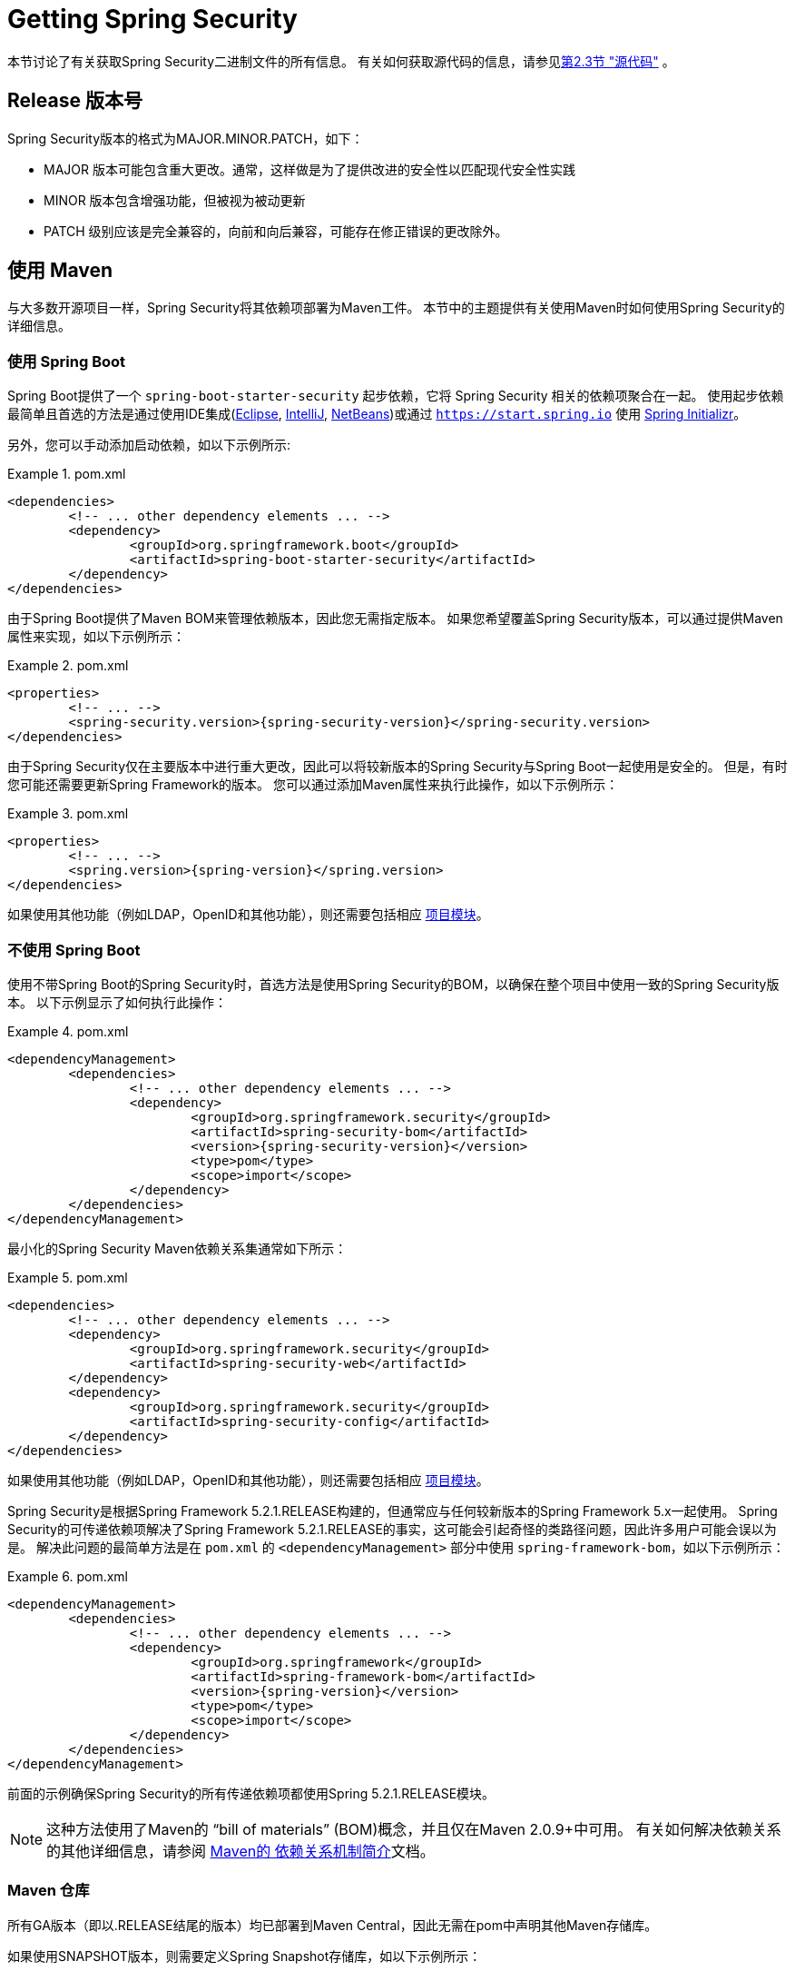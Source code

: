 [[getting]]
= Getting Spring Security

本节讨论了有关获取Spring Security二进制文件的所有信息。 有关如何获取源代码的信息，请参见<<community-source,第2.3节 "源代码">> 。

== Release 版本号

Spring Security版本的格式为MAJOR.MINOR.PATCH，如下：

* MAJOR 版本可能包含重大更改。通常，这样做是为了提供改进的安全性以匹配现代安全性实践
* MINOR 版本包含增强功能，但被视为被动更新
* PATCH 级别应该是完全兼容的，向前和向后兼容，可能存在修正错误的更改除外。


[[maven]]
== 使用 Maven
与大多数开源项目一样，Spring Security将其依赖项部署为Maven工件。 本节中的主题提供有关使用Maven时如何使用Spring Security的详细信息。

[[getting-maven-boot]]
=== 使用 Spring Boot

Spring Boot提供了一个 `spring-boot-starter-security` 起步依赖，它将 Spring Security 相关的依赖项聚合在一起。
使用起步依赖最简单且首选的方法是通过使用IDE集成(https://joshlong.com/jl/blogPost/tech_tip_geting_started_with_spring_boot.html[Eclipse], https://www.jetbrains.com/help/idea/spring-boot.html#d1489567e2[IntelliJ], https://github.com/AlexFalappa/nb-springboot/wiki/Quick-Tour[NetBeans])或通过 `https://start.spring.io` 使用 https://docs.spring.io/initializr/docs/current/reference/htmlsingle/[Spring Initializr]。

另外，您可以手动添加启动依赖，如以下示例所示:


.pom.xml
====
[source,xml]
[subs="verbatim,attributes"]
----
<dependencies>
	<!-- ... other dependency elements ... -->
	<dependency>
		<groupId>org.springframework.boot</groupId>
		<artifactId>spring-boot-starter-security</artifactId>
	</dependency>
</dependencies>
----
====

由于Spring Boot提供了Maven BOM来管理依赖版本，因此您无需指定版本。 如果您希望覆盖Spring Security版本，可以通过提供Maven属性来实现，如以下示例所示：

.pom.xml
====
[source,xml]
[subs="verbatim,attributes"]
----
<properties>
	<!-- ... -->
	<spring-security.version>{spring-security-version}</spring-security.version>
</dependencies>
----
====

由于Spring Security仅在主要版本中进行重大更改，因此可以将较新版本的Spring Security与Spring Boot一起使用是安全的。 但是，有时您可能还需要更新Spring Framework的版本。 您可以通过添加Maven属性来执行此操作，如以下示例所示：

.pom.xml
====
[source,xml]
[subs="verbatim,attributes"]
----
<properties>
	<!-- ... -->
	<spring.version>{spring-version}</spring.version>
</dependencies>
----
====

如果使用其他功能（例如LDAP，OpenID和其他功能），则还需要包括相应 <<modules,项目模块>>。

[[getting-maven-no-boot]]
=== 不使用 Spring Boot

使用不带Spring Boot的Spring Security时，首选方法是使用Spring Security的BOM，以确保在整个项目中使用一致的Spring Security版本。 以下示例显示了如何执行此操作：

.pom.xml
====
[source,xml]
[subs="verbatim,attributes"]
----
<dependencyManagement>
	<dependencies>
		<!-- ... other dependency elements ... -->
		<dependency>
			<groupId>org.springframework.security</groupId>
			<artifactId>spring-security-bom</artifactId>
			<version>{spring-security-version}</version>
			<type>pom</type>
			<scope>import</scope>
		</dependency>
	</dependencies>
</dependencyManagement>
----
====

最小化的Spring Security Maven依赖关系集通常如下所示：

.pom.xml
====
[source,xml]
[subs="verbatim,attributes"]
----
<dependencies>
	<!-- ... other dependency elements ... -->
	<dependency>
		<groupId>org.springframework.security</groupId>
		<artifactId>spring-security-web</artifactId>
	</dependency>
	<dependency>
		<groupId>org.springframework.security</groupId>
		<artifactId>spring-security-config</artifactId>
	</dependency>
</dependencies>
----
====

如果使用其他功能（例如LDAP，OpenID和其他功能），则还需要包括相应 <<modules,项目模块>>。

Spring Security是根据Spring Framework 5.2.1.RELEASE构建的，但通常应与任何较新版本的Spring Framework 5.x一起使用。
Spring Security的可传递依赖项解决了Spring Framework 5.2.1.RELEASE的事实，这可能会引起奇怪的类路径问题，因此许多用户可能会误以为是。 解决此问题的最简单方法是在 `pom.xml` 的 `<dependencyManagement>` 部分中使用 `spring-framework-bom`，如以下示例所示：

.pom.xml
====
[source,xml]
[subs="verbatim,attributes"]
----
<dependencyManagement>
	<dependencies>
		<!-- ... other dependency elements ... -->
		<dependency>
			<groupId>org.springframework</groupId>
			<artifactId>spring-framework-bom</artifactId>
			<version>{spring-version}</version>
			<type>pom</type>
			<scope>import</scope>
		</dependency>
	</dependencies>
</dependencyManagement>
----
====

前面的示例确保Spring Security的所有传递依赖项都使用Spring 5.2.1.RELEASE模块。

NOTE: 这种方法使用了Maven的 "`bill of materials`" (BOM)概念，并且仅在Maven 2.0.9+中可用。 有关如何解决依赖关系的其他详细信息，请参阅 https://maven.apache.org/guides/introduction/introduction-to-dependency-mechanism.html[Maven的 依赖关系机制简介]文档。

[[maven-repositories]]
=== Maven 仓库
所有GA版本（即以.RELEASE结尾的版本）均已部署到Maven Central，因此无需在pom中声明其他Maven存储库。

如果使用SNAPSHOT版本，则需要定义Spring Snapshot存储库，如以下示例所示：

.pom.xml
====
[source,xml]
----
<repositories>
	<!-- ... possibly other repository elements ... -->
	<repository>
		<id>spring-snapshot</id>
		<name>Spring Snapshot Repository</name>
		<url>https://repo.spring.io/snapshot</url>
	</repository>
</repositories>
----
====

如果使用里程碑版本或候选版本，则需要定义Spring Milestone存储库，如以下示例所示：

.pom.xml
====
[source,xml]
----
<repositories>
	<!-- ... possibly other repository elements ... -->
	<repository>
		<id>spring-milestone</id>
		<name>Spring Milestone Repository</name>
		<url>https://repo.spring.io/milestone</url>
	</repository>
</repositories>
----
====

[[getting-gradle]]
== 使用 Gradle

作为大多数开源项目，Spring Security将其依赖项部署为Maven工件，从而提供了一流的Gradle支持。 以下主题详细介绍了使用Gradle时如何使用Spring Security。

[[getting-gradle-boot]]
=== 使用 Spring Boot

Spring Boot提供了一个 `spring-boot-starter-security` 起步依赖，它将 Spring Security 相关的依赖项聚合在一起。
使用起步依赖最简单且首选的方法是通过使用IDE集成( https://joshlong.com/jl/blogPost/tech_tip_geting_started_with_spring_boot.html[Eclipse], https://www.jetbrains.com/help/idea/spring-boot.html#d1489567e2[IntelliJ], https://github.com/AlexFalappa/nb-springboot/wiki/Quick-Tour[NetBeans])或通过 `https://start.spring.io` 使用 https://docs.spring.io/initializr/docs/current/reference/htmlsingle/[Spring Initializr]。

另外，您可以手动添加起步依赖，如以下示例所示：

.build.gradle
====
[source,groovy]
[subs="verbatim,attributes"]
----
dependencies {
	compile "org.springframework.boot:spring-boot-starter-security"
}
----
====

由于Spring Boot提供了Maven BOM来管理依赖版本，因此您无需指定版本。 如果您希望覆盖Spring Security版本，可以通过提供Gradle属性来实现，如以下示例所示：

.build.gradle
====
[source,groovy]
[subs="verbatim,attributes"]
----
ext['spring-security.version']='{spring-security-version}'
----
====

由于Spring Security仅在主要版本中进行重大更改，因此可以将较新版本的Spring Security与Spring Boot一起使用是安全的。 但是，有时您可能还需要更新Spring Framework的版本。 您可以通过添加Gradle属性来执行此操作，如以下示例所示：

.build.gradle
====
[source,groovy]
[subs="verbatim,attributes"]
----
ext['spring.version']='{spring-version}'
----
====

如果使用其他功能（例如LDAP，OpenID和其他功能），则还需要包括相应 <<modules,项目模块>>。

=== 不使用 Spring Boot

使用不带Spring Boot的Spring Security时，首选方法是使用Spring Security的BOM，以确保在整个项目中使用一致的Spring Security版本。
您可以使用 https://github.com/spring-gradle-plugins/dependency-management-plugin[Dependency Management Plugin] 插件来做到这一点，如以下示例所示：

.build.gradle
====
[source,groovy]
[subs="verbatim,attributes"]
----
plugins {
	id "io.spring.dependency-management" version "1.0.6.RELEASE"
}

dependencyManagement {
	imports {
		mavenBom 'org.springframework.security:spring-security-bom:{spring-security-version}'
	}
}
----
====

最小的Spring Security Maven依赖关系集通常如下所示:

.build.gradle
====
[source,groovy]
[subs="verbatim,attributes"]
----
dependencies {
	compile "org.springframework.security:spring-security-web"
	compile "org.springframework.security:spring-security-config"
}
----
====

如果使用其他功能（例如LDAP，OpenID和其他功能），则还需要包括相应 <<modules,项目模块>>。


Spring Security是根据Spring Framework 5.2.1.RELEASE构建的，但通常应与任何较新版本的Spring Framework 5.x一起使用。
Spring Security的可传递依赖项解决了Spring Framework 5.2.1.RELEASE的事实，这可能会引起奇怪的类路径问题，因此许多用户可能会误以为是。 解决此问题的最简单方法是在 `pom.xml` 的 `<dependencyManagement>` 部分中使用 `spring-framework-bom`，如以下示例所示：

.build.gradle
====
[source,groovy]
[subs="verbatim,attributes"]
----
plugins {
	id "io.spring.dependency-management" version "1.0.6.RELEASE"
}

dependencyManagement {
	imports {
		mavenBom 'org.springframework:spring-framework-bom:{spring-version}'
	}
}
----
====

前面的示例确保Spring Security的所有传递依赖项都使用Spring 5.2.1.RELEASE模块。

[[gradle-repositories]]
=== Gradle 仓库
所有GA版本（即以.RELEASE结尾的版本）均已部署到Maven Central，因此使用 mavenCentral() 存储库足以满足GA版本的要求。 以下示例显示了如何执行此操作：

.build.gradle
====
[source,groovy]
----
repositories {
	mavenCentral()
}
----
====

如果使用SNAPSHOT版本，则需要定义Spring Snapshot存储库，如以下示例所示：

.build.gradle
====
[source,groovy]
----
repositories {
	maven { url 'https://repo.spring.io/snapshot' }
}
----
====

如果使用里程碑版本或候选版本，则需要定义 Spring Milestone存储库，如以下示例所示：

.build.gradle
====
[source,groovy]
----
repositories {
	maven { url 'https://repo.spring.io/milestone' }
}
----
====
